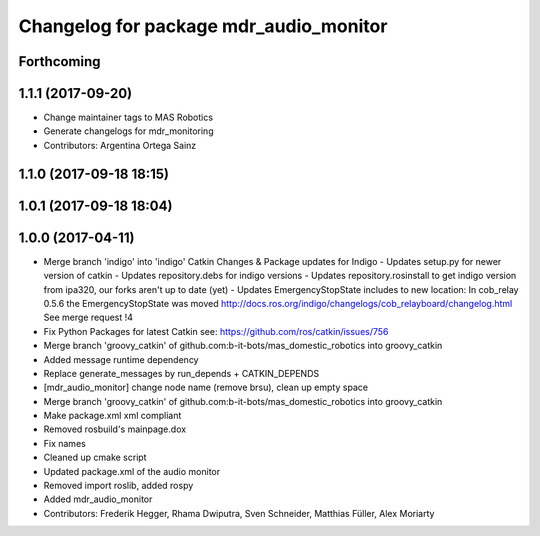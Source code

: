 ^^^^^^^^^^^^^^^^^^^^^^^^^^^^^^^^^^^^^^^
Changelog for package mdr_audio_monitor
^^^^^^^^^^^^^^^^^^^^^^^^^^^^^^^^^^^^^^^

Forthcoming
-----------

1.1.1 (2017-09-20)
------------------
* Change maintainer tags to MAS Robotics
* Generate changelogs for mdr_monitoring
* Contributors: Argentina Ortega Sainz

1.1.0 (2017-09-18 18:15)
------------------------

1.0.1 (2017-09-18 18:04)
------------------------

1.0.0 (2017-04-11)
------------------
* Merge branch 'indigo' into 'indigo'
  Catkin Changes & Package updates for Indigo
  - Updates setup.py for newer version of catkin
  - Updates repository.debs for indigo versions
  - Updates repository.rosinstall to get indigo version from ipa320, our forks aren't up to date (yet)
  - Updates EmergencyStopState includes to new location:
  In cob_relay 0.5.6 the EmergencyStopState was moved
  http://docs.ros.org/indigo/changelogs/cob_relayboard/changelog.html
  See merge request !4
* Fix Python Packages for latest Catkin
  see: https://github.com/ros/catkin/issues/756
* Merge branch 'groovy_catkin' of github.com:b-it-bots/mas_domestic_robotics into groovy_catkin
* Added message runtime dependency
* Replace generate_messages by run_depends + CATKIN_DEPENDS
* [mdr_audio_monitor] change node name (remove brsu), clean up empty space
* Merge branch 'groovy_catkin' of github.com:b-it-bots/mas_domestic_robotics into groovy_catkin
* Make package.xml xml compliant
* Removed rosbuild's mainpage.dox
* Fix names
* Cleaned up cmake script
* Updated package.xml of the audio monitor
* Removed import roslib, added rospy
* Added mdr_audio_monitor
* Contributors: Frederik Hegger, Rhama Dwiputra, Sven Schneider, Matthias Füller, Alex Moriarty
